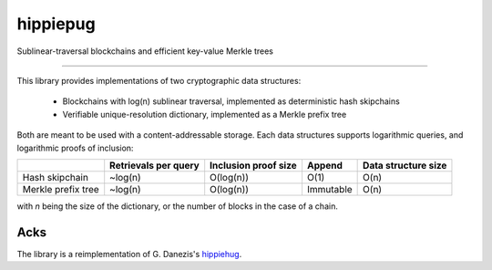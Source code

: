 hippiepug
=========

Sublinear-traversal blockchains and efficient key-value Merkle trees 

.. image:: https://readthedocs.org/projects/hippiepug/badge/?version=latest
   :target: http://hippiepug.readthedocs.io/?badge=latest
   :alt: Documentation Status
.. image:: https://travis-ci.org/bogdan-kulynych/hippiepug.svg?branch=master
   :target: https://travis-ci.org/bogdan-kulynych/hippiepug
   :alt: Build status
.. image:: https://coveralls.io/repos/github/bogdan-kulynych/hippiepug/badge.svg
   :target: https://coveralls.io/github/bogdan-kulynych/hippiepug
   :alt: Test coverage

--------------

.. inclusion-marker-do-not-remove

This library provides implementations of two cryptographic data structures:

  * Blockchains with log(n) sublinear traversal, implemented as deterministic hash skipchains
  * Verifiable unique-resolution dictionary, implemented as a Merkle prefix tree
    
Both are meant to be used with a content-addressable storage. Each data structures supports logarithmic queries, and logarithmic proofs of inclusion:

+-----------------------+--------------------------+----------------------+----------------+---------------------+
|                       | Retrievals per query     | Inclusion proof size | Append         | Data structure size |
+=======================+==========================+======================+================+=====================+
| Hash skipchain        | ~log(n)                  | O(log(n))            | O(1)           | O(n)                |
+-----------------------+--------------------------+----------------------+----------------+---------------------+
| Merkle prefix tree    | ~log(n)                  | O(log(n))            | Immutable      | O(n)                |
+-----------------------+--------------------------+----------------------+----------------+---------------------+


with *n* being the size of the dictionary, or the number of blocks in the case of a chain.

Acks
----

The library is a reimplementation of G. Danezis's `hippiehug`_.

.. _hippiehug:  https://github.com/gdanezis/rousseau-chain

